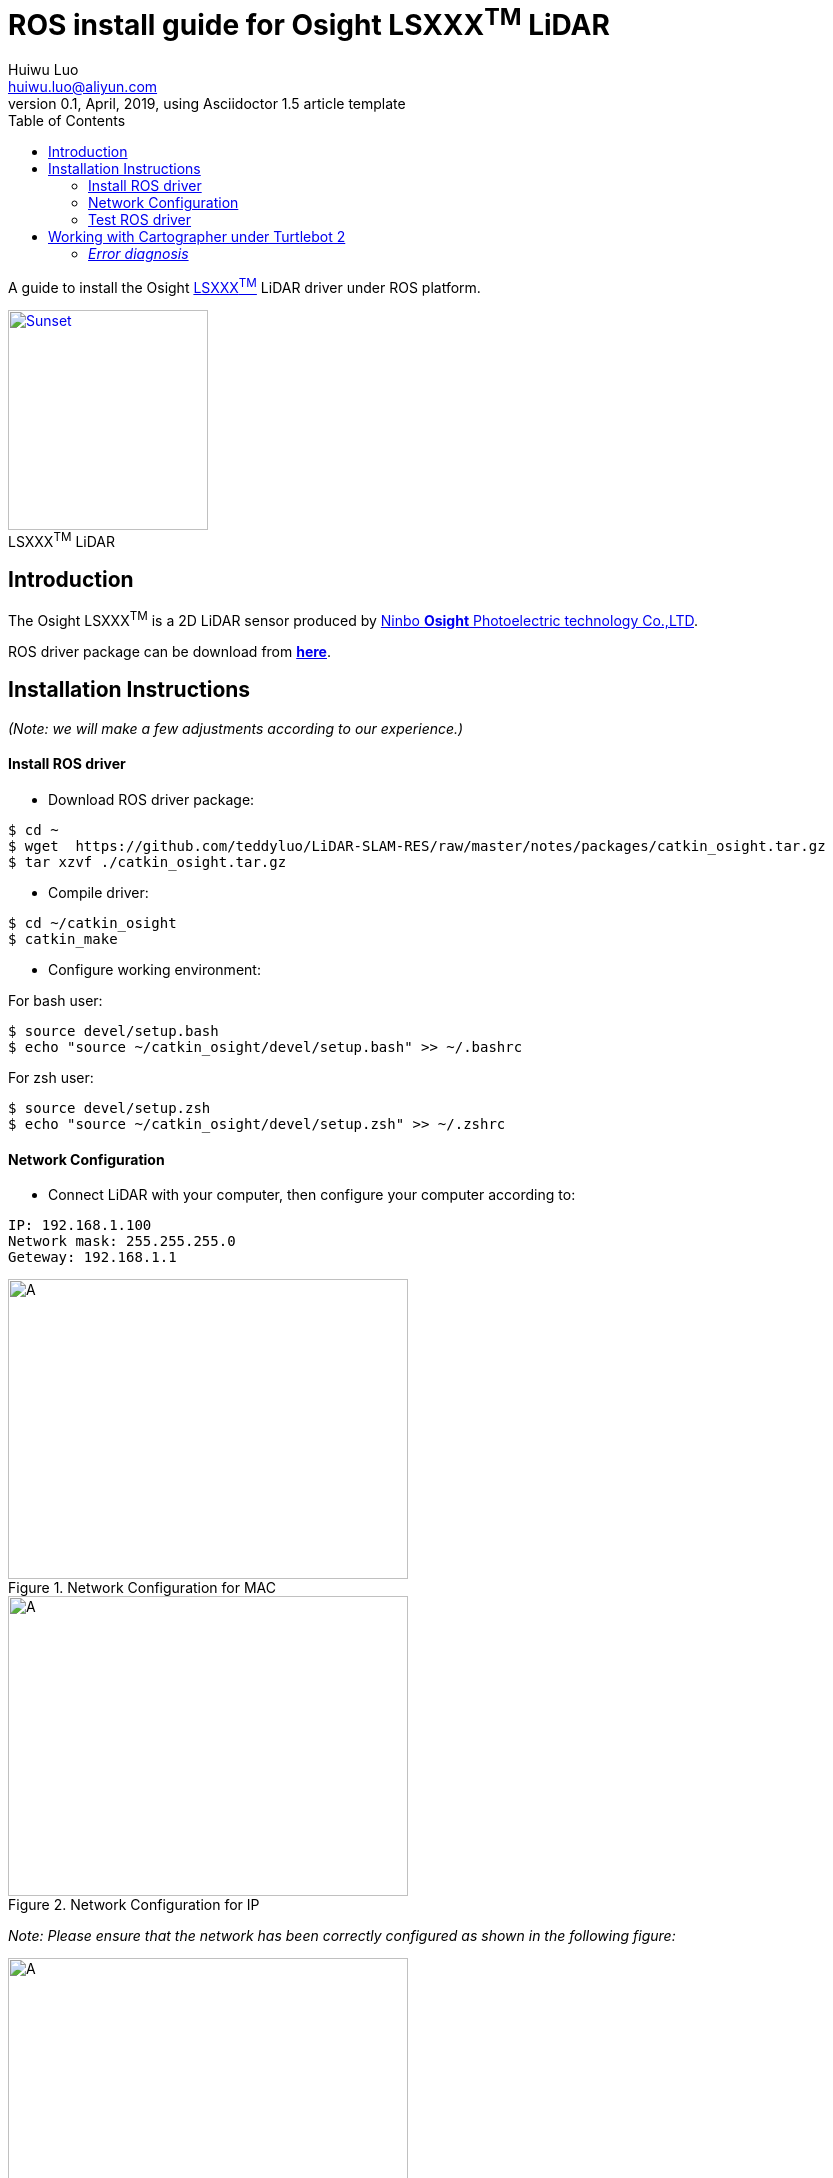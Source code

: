 = ROS install guide for Osight LSXXX^TM^ LiDAR
Huiwu Luo <huiwu.luo@aliyun.com>
0.1, April, 2019, using Asciidoctor 1.5 article template
:toc:
:icons: font
:quick-uri: http://asciidoctor.org/docs/asciidoc-syntax-quick-reference/

A guide to install the Osight http://www.osighttech.com/pro_detail.php?id=10[LSXXX^TM^] LiDAR driver under ROS platform.

[[img-osight]]
image::./figs/Osight-LSXXX.png[align="center", caption="", title="LSXXX^TM^ LiDAR", alt="Sunset", width="200", height="220", link="http://www.osighttech.com/pro_detail.php?id=10"]

== Introduction

The Osight LSXXX^TM^ is a 2D LiDAR sensor produced by http://www.osighttech.com/[Ninbo *Osight* Photoelectric technology Co.,LTD].

ROS driver package can be download from link:./packages/catkin_osight.tar.gz[**here**].



== Installation Instructions
_(Note: we will make a few adjustments according to our experience.)_

==== Install ROS driver

* Download ROS driver package:
``` bash
$ cd ~
$ wget  https://github.com/teddyluo/LiDAR-SLAM-RES/raw/master/notes/packages/catkin_osight.tar.gz
$ tar xzvf ./catkin_osight.tar.gz
```

* Compile driver:

``` bash
$ cd ~/catkin_osight
$ catkin_make
```
 
* Configure working environment:


For bash user:
[source, bash]
----
$ source devel/setup.bash
$ echo "source ~/catkin_osight/devel/setup.bash" >> ~/.bashrc
----

For zsh user:
[source, bash]
----
$ source devel/setup.zsh
$ echo "source ~/catkin_osight/devel/setup.zsh" >> ~/.zshrc
----

==== Network Configuration
* Connect LiDAR with your computer, then configure your computer according to:

[source, bash]
----
IP: 192.168.1.100
Network mask: 255.255.255.0
Geteway: 192.168.1.1
----

[.float-group]
--
[.left]
.Network Configuration for MAC
image::./figs/Osight-conf-mac.png[A, 400, 300]

[.left]
.Network Configuration for IP
image::./figs/Osight-conf-ip.png[A, 400, 300]
--


_Note: Please ensure that the network has been correctly configured as shown in the following figure:_

.IP Information
image::./figs/Osight-conf-networkInfo.png[A, 400, 400]


** Test network connection:
[source, bash]
----
$ ping 192.168.1.10
PING 192.168.1.10 (192.168.1.10) 56(84) bytes of data.
64 bytes from 192.168.1.10: icmp_seq=1 ttl=255 time=0.286 ms
64 bytes from 192.168.1.10: icmp_seq=2 ttl=255 time=0.520 ms
64 bytes from 192.168.1.10: icmp_seq=3 ttl=255 time=0.357 ms
64 bytes from 192.168.1.10: icmp_seq=4 ttl=255 time=0.374 ms
----

==== Test ROS driver
[source, bash]
----
# terminal-1: launch roscore 
$ roscore
# terminal-2: launch LSxxx node
$ rosrun lsxxx LSxxx_node _hostPC:=192.168.1.100
#
# terminal-3: view results
$ rosrun rviz rviz
# additional operations:
#  1) add by topic -> LaserScan -> Topic: /scan
#  2) FixedFrame: laser
# Enjoy!
----

Now you should see a similr riviz window that displays the LiDAR scans: 

.riviz results
image::./figs/Osight-rviz-result.png[A, 400, 240]


== Working with Cartographer under Turtlebot 2
. Install https://google-cartographer-ros-for-turtlebots.readthedocs.io/en/latest/[Cartographer ROS for TurtleBots].

. Test `Cartographer ROS for TurtleBots` using recorded bag file: `cartographer_turtlebot_demo.bag`

* Download from Google driver: https://storage.googleapis.com/cartographer-public-data/bags/turtlebot/cartographer_turtlebot_demo.bag[Link]
* (Alternate) Download from Baidu network disk: https://pan.baidu.com/s/1udKULSHS0Rb57gEwkR_aMg[Link], with extraction code: `gpun`

. Run Cartographer under Turtlebot 2 with LSXXX LiDAR sensor:
====
(to be continued)
====


#### __Error diagnosis__

. Network configuation problem:

[source, bash]
----
$ ping 192.168.1.10
PING 192.168.1.10 (192.168.1.10) 56(84) bytes of data.
From 192.168.1.100 icmp_seq=1 Destination Host Unreachable
From 192.168.1.100 icmp_seq=2 Destination Host Unreachable
From 192.168.1.100 icmp_seq=3 Destination Host Unreachable
----

**Solution**:
====
Tighten the screw  between the LiDAR sensor and the host computer.
====